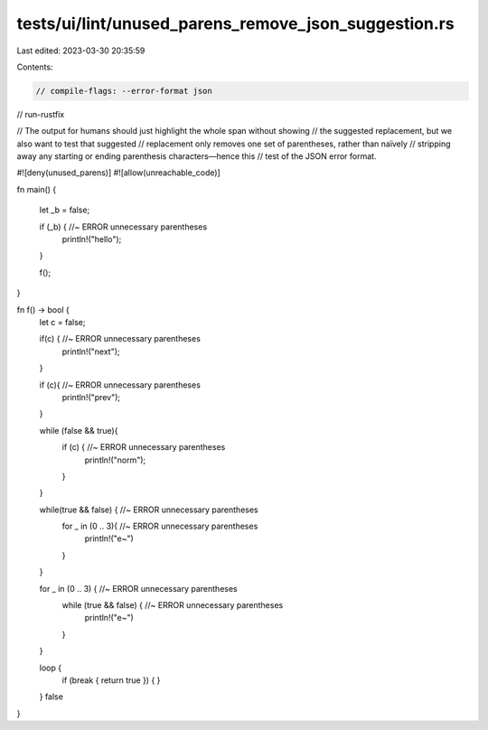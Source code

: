 tests/ui/lint/unused_parens_remove_json_suggestion.rs
=====================================================

Last edited: 2023-03-30 20:35:59

Contents:

.. code-block:: rs

    // compile-flags: --error-format json
// run-rustfix

// The output for humans should just highlight the whole span without showing
// the suggested replacement, but we also want to test that suggested
// replacement only removes one set of parentheses, rather than naïvely
// stripping away any starting or ending parenthesis characters—hence this
// test of the JSON error format.

#![deny(unused_parens)]
#![allow(unreachable_code)]

fn main() {

    let _b = false;

    if (_b) { //~ ERROR unnecessary parentheses
        println!("hello");
    }

    f();

}

fn f() -> bool {
    let c = false;

    if(c) { //~ ERROR unnecessary parentheses
        println!("next");
    }

    if (c){ //~ ERROR unnecessary parentheses
        println!("prev");
    }

    while (false && true){
        if (c) { //~ ERROR unnecessary parentheses
            println!("norm");
        }

    }

    while(true && false) { //~ ERROR unnecessary parentheses
        for _ in (0 .. 3){ //~ ERROR unnecessary parentheses
            println!("e~")
        }
    }

    for _ in (0 .. 3) { //~ ERROR unnecessary parentheses
        while (true && false) { //~ ERROR unnecessary parentheses
            println!("e~")
        }
    }


    loop {
        if (break { return true }) {
        }
    }
    false
}



